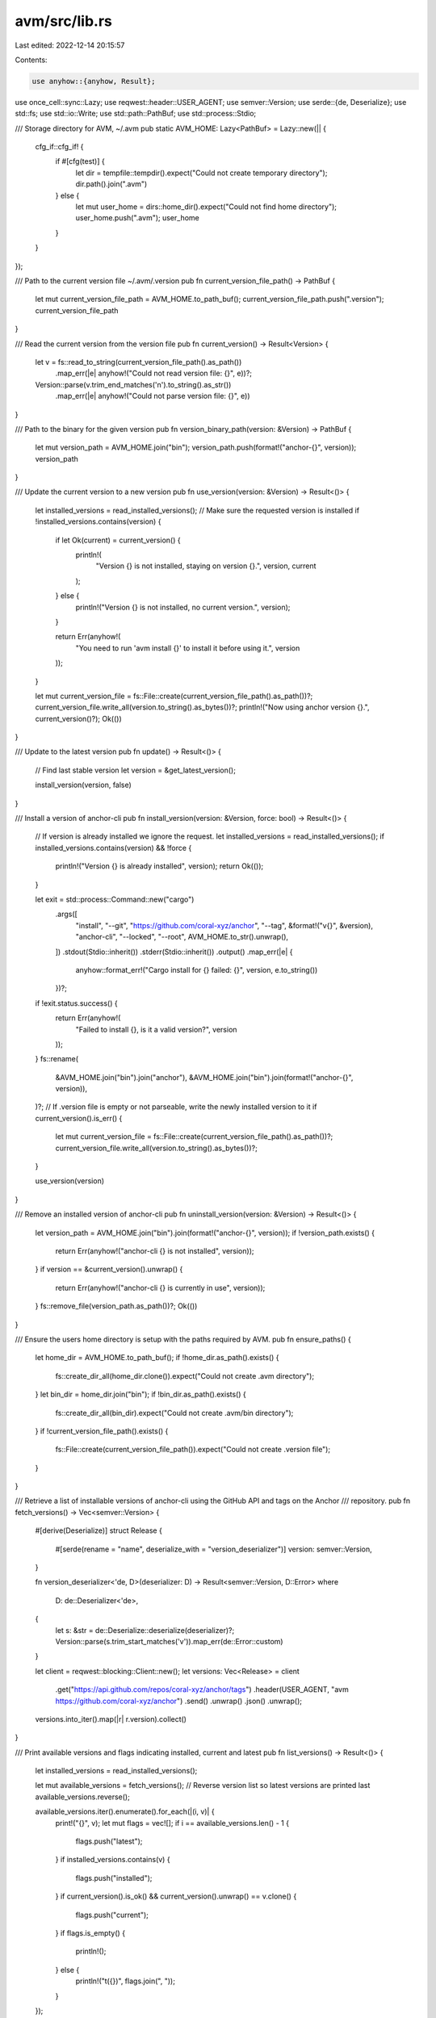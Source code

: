 avm/src/lib.rs
==============

Last edited: 2022-12-14 20:15:57

Contents:

.. code-block:: rs

    use anyhow::{anyhow, Result};
use once_cell::sync::Lazy;
use reqwest::header::USER_AGENT;
use semver::Version;
use serde::{de, Deserialize};
use std::fs;
use std::io::Write;
use std::path::PathBuf;
use std::process::Stdio;

/// Storage directory for AVM, ~/.avm
pub static AVM_HOME: Lazy<PathBuf> = Lazy::new(|| {
    cfg_if::cfg_if! {
        if #[cfg(test)] {
            let dir = tempfile::tempdir().expect("Could not create temporary directory");
            dir.path().join(".avm")
        } else {
            let mut user_home = dirs::home_dir().expect("Could not find home directory");
            user_home.push(".avm");
            user_home
        }
    }
});

/// Path to the current version file ~/.avm/.version
pub fn current_version_file_path() -> PathBuf {
    let mut current_version_file_path = AVM_HOME.to_path_buf();
    current_version_file_path.push(".version");
    current_version_file_path
}

/// Read the current version from the version file
pub fn current_version() -> Result<Version> {
    let v = fs::read_to_string(current_version_file_path().as_path())
        .map_err(|e| anyhow!("Could not read version file: {}", e))?;
    Version::parse(v.trim_end_matches('\n').to_string().as_str())
        .map_err(|e| anyhow!("Could not parse version file: {}", e))
}

/// Path to the binary for the given version
pub fn version_binary_path(version: &Version) -> PathBuf {
    let mut version_path = AVM_HOME.join("bin");
    version_path.push(format!("anchor-{}", version));
    version_path
}

/// Update the current version to a new version
pub fn use_version(version: &Version) -> Result<()> {
    let installed_versions = read_installed_versions();
    // Make sure the requested version is installed
    if !installed_versions.contains(version) {
        if let Ok(current) = current_version() {
            println!(
                "Version {} is not installed, staying on version {}.",
                version, current
            );
        } else {
            println!("Version {} is not installed, no current version.", version);
        }

        return Err(anyhow!(
            "You need to run 'avm install {}' to install it before using it.",
            version
        ));
    }

    let mut current_version_file = fs::File::create(current_version_file_path().as_path())?;
    current_version_file.write_all(version.to_string().as_bytes())?;
    println!("Now using anchor version {}.", current_version()?);
    Ok(())
}

/// Update to the latest version
pub fn update() -> Result<()> {
    // Find last stable version
    let version = &get_latest_version();

    install_version(version, false)
}

/// Install a version of anchor-cli
pub fn install_version(version: &Version, force: bool) -> Result<()> {
    // If version is already installed we ignore the request.
    let installed_versions = read_installed_versions();
    if installed_versions.contains(version) && !force {
        println!("Version {} is already installed", version);
        return Ok(());
    }

    let exit = std::process::Command::new("cargo")
        .args([
            "install",
            "--git",
            "https://github.com/coral-xyz/anchor",
            "--tag",
            &format!("v{}", &version),
            "anchor-cli",
            "--locked",
            "--root",
            AVM_HOME.to_str().unwrap(),
        ])
        .stdout(Stdio::inherit())
        .stderr(Stdio::inherit())
        .output()
        .map_err(|e| {
            anyhow::format_err!("Cargo install for {} failed: {}", version, e.to_string())
        })?;
    if !exit.status.success() {
        return Err(anyhow!(
            "Failed to install {}, is it a valid version?",
            version
        ));
    }
    fs::rename(
        &AVM_HOME.join("bin").join("anchor"),
        &AVM_HOME.join("bin").join(format!("anchor-{}", version)),
    )?;
    // If .version file is empty or not parseable, write the newly installed version to it
    if current_version().is_err() {
        let mut current_version_file = fs::File::create(current_version_file_path().as_path())?;
        current_version_file.write_all(version.to_string().as_bytes())?;
    }

    use_version(version)
}

/// Remove an installed version of anchor-cli
pub fn uninstall_version(version: &Version) -> Result<()> {
    let version_path = AVM_HOME.join("bin").join(format!("anchor-{}", version));
    if !version_path.exists() {
        return Err(anyhow!("anchor-cli {} is not installed", version));
    }
    if version == &current_version().unwrap() {
        return Err(anyhow!("anchor-cli {} is currently in use", version));
    }
    fs::remove_file(version_path.as_path())?;
    Ok(())
}

/// Ensure the users home directory is setup with the paths required by AVM.
pub fn ensure_paths() {
    let home_dir = AVM_HOME.to_path_buf();
    if !home_dir.as_path().exists() {
        fs::create_dir_all(home_dir.clone()).expect("Could not create .avm directory");
    }
    let bin_dir = home_dir.join("bin");
    if !bin_dir.as_path().exists() {
        fs::create_dir_all(bin_dir).expect("Could not create .avm/bin directory");
    }
    if !current_version_file_path().exists() {
        fs::File::create(current_version_file_path()).expect("Could not create .version file");
    }
}

/// Retrieve a list of installable versions of anchor-cli using the GitHub API and tags on the Anchor
/// repository.
pub fn fetch_versions() -> Vec<semver::Version> {
    #[derive(Deserialize)]
    struct Release {
        #[serde(rename = "name", deserialize_with = "version_deserializer")]
        version: semver::Version,
    }

    fn version_deserializer<'de, D>(deserializer: D) -> Result<semver::Version, D::Error>
    where
        D: de::Deserializer<'de>,
    {
        let s: &str = de::Deserialize::deserialize(deserializer)?;
        Version::parse(s.trim_start_matches('v')).map_err(de::Error::custom)
    }

    let client = reqwest::blocking::Client::new();
    let versions: Vec<Release> = client
        .get("https://api.github.com/repos/coral-xyz/anchor/tags")
        .header(USER_AGENT, "avm https://github.com/coral-xyz/anchor")
        .send()
        .unwrap()
        .json()
        .unwrap();
    versions.into_iter().map(|r| r.version).collect()
}

/// Print available versions and flags indicating installed, current and latest
pub fn list_versions() -> Result<()> {
    let installed_versions = read_installed_versions();

    let mut available_versions = fetch_versions();
    // Reverse version list so latest versions are printed last
    available_versions.reverse();

    available_versions.iter().enumerate().for_each(|(i, v)| {
        print!("{}", v);
        let mut flags = vec![];
        if i == available_versions.len() - 1 {
            flags.push("latest");
        }
        if installed_versions.contains(v) {
            flags.push("installed");
        }
        if current_version().is_ok() && current_version().unwrap() == v.clone() {
            flags.push("current");
        }
        if flags.is_empty() {
            println!();
        } else {
            println!("\t({})", flags.join(", "));
        }
    });

    Ok(())
}

pub fn get_latest_version() -> semver::Version {
    let available_versions = fetch_versions();
    available_versions.first().unwrap().clone()
}

/// Read the installed anchor-cli versions by reading the binaries in the AVM_HOME/bin directory.
pub fn read_installed_versions() -> Vec<semver::Version> {
    let home_dir = AVM_HOME.to_path_buf();
    let mut versions = vec![];
    for file in fs::read_dir(&home_dir.join("bin")).unwrap() {
        let file_name = file.unwrap().file_name();
        // Match only things that look like anchor-*
        if file_name.to_str().unwrap().starts_with("anchor-") {
            let version = file_name
                .to_str()
                .unwrap()
                .trim_start_matches("anchor-")
                .parse::<semver::Version>()
                .unwrap();
            versions.push(version);
        }
    }

    versions
}

#[cfg(test)]
mod tests {
    use crate::*;
    use semver::Version;
    use std::fs;
    use std::io::Write;

    #[test]
    fn test_ensure_paths() {
        ensure_paths();
        assert!(AVM_HOME.exists());
        let bin_dir = AVM_HOME.join("bin");
        assert!(bin_dir.exists());
        let current_version_file = AVM_HOME.join(".version");
        assert!(current_version_file.exists());
    }

    #[test]
    fn test_current_version_file_path() {
        ensure_paths();
        assert!(current_version_file_path().exists());
    }

    #[test]
    fn test_version_binary_path() {
        assert!(
            version_binary_path(&Version::parse("0.18.2").unwrap())
                == AVM_HOME.join("bin/anchor-0.18.2")
        );
    }

    #[test]
    fn test_current_version() {
        ensure_paths();
        let mut current_version_file =
            fs::File::create(current_version_file_path().as_path()).unwrap();
        current_version_file.write_all("0.18.2".as_bytes()).unwrap();
        // Sync the file to disk before the read in current_version() to
        // mitigate the read not seeing the written version bytes.
        current_version_file.sync_all().unwrap();
        assert!(current_version().unwrap() == Version::parse("0.18.2").unwrap());
    }

    #[test]
    #[should_panic(expected = "anchor-cli 0.18.1 is not installed")]
    fn test_uninstall_non_installed_version() {
        uninstall_version(&Version::parse("0.18.1").unwrap()).unwrap();
    }

    #[test]
    #[should_panic(expected = "anchor-cli 0.18.2 is currently in use")]
    fn test_uninstalled_in_use_version() {
        ensure_paths();
        let version = Version::parse("0.18.2").unwrap();
        let mut current_version_file =
            fs::File::create(current_version_file_path().as_path()).unwrap();
        current_version_file.write_all("0.18.2".as_bytes()).unwrap();
        // Sync the file to disk before the read in current_version() to
        // mitigate the read not seeing the written version bytes.
        current_version_file.sync_all().unwrap();
        // Create a fake binary for anchor-0.18.2 in the bin directory
        fs::File::create(version_binary_path(&version)).unwrap();
        uninstall_version(&version).unwrap();
    }

    #[test]
    fn test_read_installed_versions() {
        ensure_paths();
        let version = Version::parse("0.18.2").unwrap();
        // Create a fake binary for anchor-0.18.2 in the bin directory
        fs::File::create(version_binary_path(&version)).unwrap();
        let expected = vec![version];
        assert!(read_installed_versions() == expected);
        // Should ignore this file because its not anchor- prefixed
        fs::File::create(AVM_HOME.join("bin").join("garbage").as_path()).unwrap();
        assert!(read_installed_versions() == expected);
    }
}


